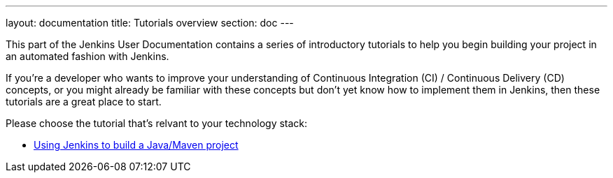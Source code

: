 ---
layout: documentation
title: Tutorials overview
section: doc
---

This part of the Jenkins User Documentation contains a series of introductory
tutorials to help you begin building your project in an automated fashion with
Jenkins.

If you're a developer who wants to improve your understanding of Continuous
Integration (CI) / Continuous Delivery (CD) concepts, or you might already be
familiar with these concepts but don't yet know how to implement them in
Jenkins, then these tutorials are a great place to start.

Please choose the tutorial that's relvant to your technology stack:

* link:using-jenkins-to-build-a-java-maven-project[Using Jenkins to build a
Java/Maven project]
